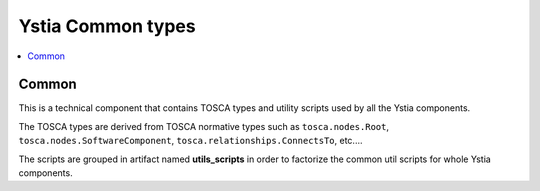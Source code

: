 ******************
Ystia Common types
******************

.. contents::
    :local:
    :depth: 3

Common
------

This is a technical component that contains TOSCA types and utility scripts used by all the Ystia components.

The TOSCA types are derived from TOSCA normative types such as ``tosca.nodes.Root``, ``tosca.nodes.SoftwareComponent``, ``tosca.relationships.ConnectsTo``, etc....

The scripts are grouped in artifact named **utils_scripts** in order to factorize the common util scripts for whole Ystia components.

